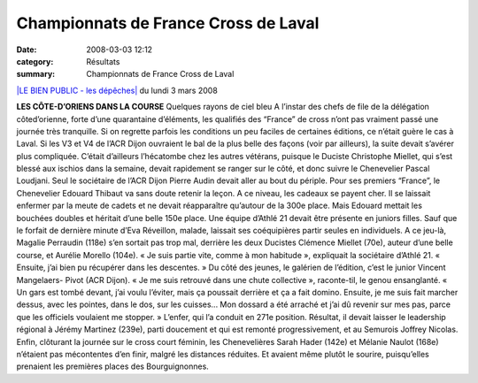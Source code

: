 Championnats de France Cross de Laval
=====================================

:date: 2008-03-03 12:12
:category: Résultats
:summary: Championnats de France Cross de Laval

`|LE BIEN PUBLIC - les dépêches| <http://www.bienpublic.com/>`_ du lundi 3 mars 2008

**LES CÔTE-D’ORIENS DANS LA COURSE** Quelques rayons de ciel bleu A l’instar des chefs de file de la délégation côted’orienne, forte d’une quarantaine d’éléments, les qualifiés des “France” de cross n’ont pas vraiment passé une journée très tranquille. Si on regrette parfois les conditions un peu faciles de certaines éditions, ce n’était guère le cas à Laval. Si les V3 et V4 de l’ACR Dijon ouvraient le bal de la plus belle des façons (voir par ailleurs),  la suite devait s’avérer plus compliquée. C’était d’ailleurs l’hécatombe chez les autres vétérans, puisque le Duciste Christophe Miellet, qui s’est blessé aux ischios dans la semaine, devait rapidement se ranger sur le côté, et donc suivre le Chenevelier Pascal Loudjani. Seul le sociétaire de l’ACR Dijon Pierre Audin devait aller au bout du périple.  Pour ses premiers “France”, le Chenevelier Edouard Thibaut va sans doute retenir la leçon. A ce niveau, les cadeaux se payent cher. Il se laissait enfermer par la meute de cadets et ne devait réapparaître qu’autour de la 300e place. Mais Edouard mettait les bouchées doubles et héritait d’une belle 150e place. Une équipe d’Athlé 21 devait être présente en juniors filles. Sauf que le forfait de dernière minute d’Eva Réveillon, malade, laissait ses coéquipières partir seules en individuels. A ce jeu-là, Magalie Perraudin (118e) s’en sortait pas trop mal, derrière les deux Ducistes Clémence Miellet (70e), auteur d’une belle course, et Aurélie Morello (104e). « Je suis partie vite, comme à mon habitude », expliquait la sociétaire d’Athlé 21. « Ensuite, j’ai bien pu récupérer dans les descentes. » Du côté des jeunes, le galérien de l’édition, c’est le junior Vincent Mangelaers- Pivot (ACR Dijon). « Je me suis retrouvé dans une chute collective », raconte-til, le genou ensanglanté. « Un gars est tombé devant, j’ai voulu l’éviter, mais ça poussait derrière et ça a fait domino. Ensuite, je me suis fait marcher dessus, avec les pointes, dans le dos, sur les cuisses... Mon dossard a été arraché et j’ai dû revenir sur mes pas, parce que les officiels voulaient me stopper. » L’enfer, qui l’a conduit en 271e position.  Résultat, il devait laisser le leadership régional à Jérémy Martinez (239e), parti doucement et qui est remonté progressivement, et au Semurois Joffrey Nicolas. Enfin, clôturant la journée sur le cross court féminin, les Chenevelières Sarah Hader (142e) et Mélanie Naulot (168e) n’étaient pas mécontentes d’en finir, malgré les distances réduites. Et avaient même plutôt le sourire, puisqu’elles prenaient les premières places des Bourguignonnes.

.. |LE BIEN PUBLIC - les dépêches| image:: http://assets.acr-dijon.org/old/httpwwwbienpubliccomimg-logo.gif
